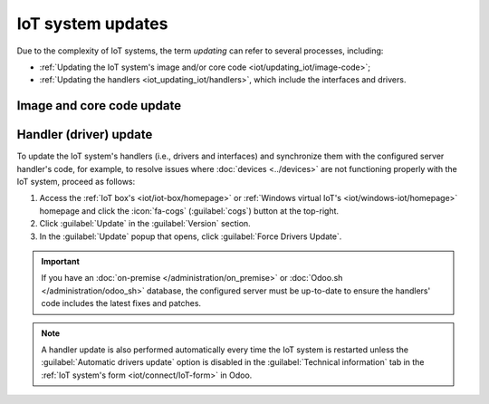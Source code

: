 ==================
IoT system updates
==================

Due to the complexity of IoT systems, the term *updating* can refer to several processes, including:

- :ref:`Updating the IoT system's image and/or core code <iot/updating_iot/image-code>`;
- :ref:`Updating the handlers <iot_updating_iot/handlers>`, which include the interfaces and drivers.

.. _iot/updating_iot/image-code:

Image and core code update
==========================

.. tabs::

   .. group-tab:: IoT box

      To check if the IoT box is up-to-date (and update it if needed), :ref:`access the IoT box's
      homepage <iot/iot-box/homepage>`, click the :icon:`fa-cogs` (:guilabel:`cogs`) button at the
      top-right, then :guilabel:`Update` in the :guilabel:`Version` section.

      .. tip::
         :ref:`Enable the developer mode <developer-mode>` to view the current versions of the IoT
         box's image and core code.

     **Image update**

      To update the IoT box's image, flash its SD card. Flashing can be performed using
      `balenaEtcher <https://etcher.balena.io>`_, a free and open-source tool for writing disk
      images to SD cards.

      .. note::
         - Updating the IoT system's image is often required after upgrading the Odoo database to a
           newer version.
         - A computer with a micro SD card reader/adapter is required to flash the micro SD card.
         - An alternative software for flashing the micro SD card is `Raspberry Pi Imager
           <https://www.raspberrypi.com/software/>`_.

      #. `Download balenaEtcher. <https://etcher.balena.io/#download-etcher>`_
      #. Insert the IoT box's micro SD card into the computer or adapter.
      #. Open balenaEtcher, click :guilabel:`Flash from URL`, and enter the following URL:
         `http://nightly.odoo.com/master/iotbox/iotbox-latest.zip`.
      #. Click :guilabel:`Select target` and select the SD card.
      #. Click :guilabel:`Flash` and wait for the process to finish.

      .. image:: updating_iot/etcher-flash.png
         :alt:  Flashing the SD card with balenaEtcher

     **Core code update**

      To update the IoT box's core code, click :guilabel:`Update` under :guilabel:`IoT Box Update`
      in the :guilabel:`Update` popup.

      .. danger::
         This process may take over 30 minutes. **Do not turn off or unplug the IoT box** during
         this time, as doing so could leave the device in an inconsistent state, requiring the IoT
         box to be reflashed with a new image.

   .. group-tab:: Windows virtual IoT

      To update the Windows virtual IoT's image and code, :ref:`uninstall the program
      <iot/windows_iot/uninstall>` and :ref:`reinstall <iot/windows-iot/installation>` the latest
      package.

.. _iot_updating_iot/handlers:

Handler (driver) update
=======================

To update the IoT system's handlers (i.e., drivers and interfaces) and synchronize them with the
configured server handler's code, for example, to resolve issues where :doc:`devices <../devices>`
are not functioning properly with the IoT system, proceed as follows:

#. Access the :ref:`IoT box's <iot/iot-box/homepage>` or :ref:`Windows virtual IoT's
   <iot/windows-iot/homepage>` homepage and click the :icon:`fa-cogs` (:guilabel:`cogs`) button at
   the top-right.
#. Click :guilabel:`Update` in the :guilabel:`Version` section.
#. In the :guilabel:`Update` popup that opens, click :guilabel:`Force Drivers Update`.

.. important::
   If you have an :doc:`on-premise </administration/on_premise>` or :doc:`Odoo.sh
   </administration/odoo_sh>` database, the configured server must be up-to-date to ensure the
   handlers' code includes the latest fixes and patches.

.. note::
   A handler update is also performed automatically every time the IoT system is restarted unless
   the :guilabel:`Automatic drivers update` option is disabled in the :guilabel:`Technical
   information` tab in the :ref:`IoT system's form <iot/connect/IoT-form>` in Odoo.
